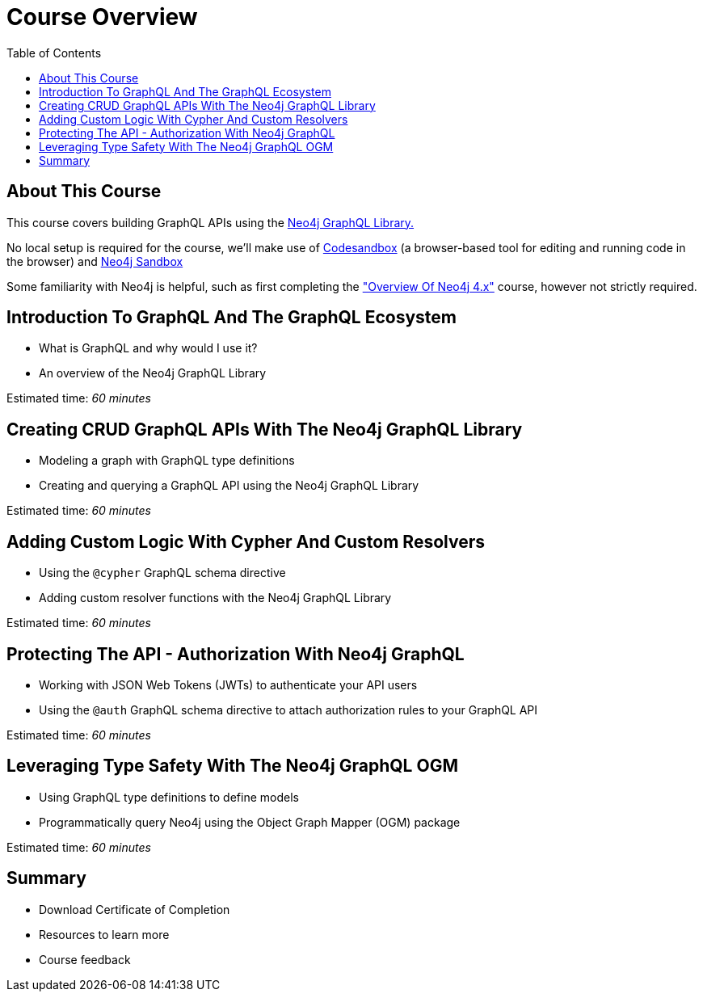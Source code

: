 = Course Overview
:slug: 00-graphql-apis-about-this-course
:doctype: book
:toc: left
:toclevels: 4
:imagesdir: ../images
:page-slug: {slug}
:page-type: training-course-index
:page-pagination: next
:page-layout: training
:page-module-duration-minutes: 5

== About This Course

This course covers building GraphQL APIs using the https://neo4j.com/docs/graphql-manual/current/[Neo4j GraphQL Library.^]  

No local setup is required for the course, we'll make use of https://codesandbox.io/[Codesandbox^] (a browser-based tool for editing and running code in the browser) and https://neo4j.com/sandbox/[Neo4j Sandbox^]

Some familiarity with Neo4j is helpful, such as first completing the https://neo4j.com/graphacademy/training-overview-40/enrollment/["Overview Of Neo4j 4.x"] course, however not strictly required.


== Introduction To GraphQL And The GraphQL Ecosystem

[square]
* What is GraphQL and why would I use it? 
* An overview of the Neo4j GraphQL Library

Estimated time: _60 minutes_

== Creating CRUD GraphQL APIs With The Neo4j GraphQL Library

[square]
* Modeling a graph with GraphQL type definitions
* Creating and querying a GraphQL API using the Neo4j GraphQL Library

Estimated time: _60 minutes_

== Adding Custom Logic With Cypher And Custom Resolvers

[square]
* Using the `@cypher` GraphQL schema directive
* Adding custom resolver functions with the Neo4j GraphQL Library

Estimated time: _60 minutes_

== Protecting The API - Authorization With Neo4j GraphQL

[square]
* Working with JSON Web Tokens (JWTs) to authenticate your API users 
* Using the `@auth` GraphQL schema directive to attach authorization rules to your GraphQL API

Estimated time: _60 minutes_

== Leveraging Type Safety With The Neo4j GraphQL OGM

[square]
* Using GraphQL type definitions to define models
* Programmatically query Neo4j using the Object Graph Mapper (OGM) package

Estimated time: _60 minutes_

== Summary

[square]
* Download Certificate of Completion
* Resources to learn more
* Course feedback
